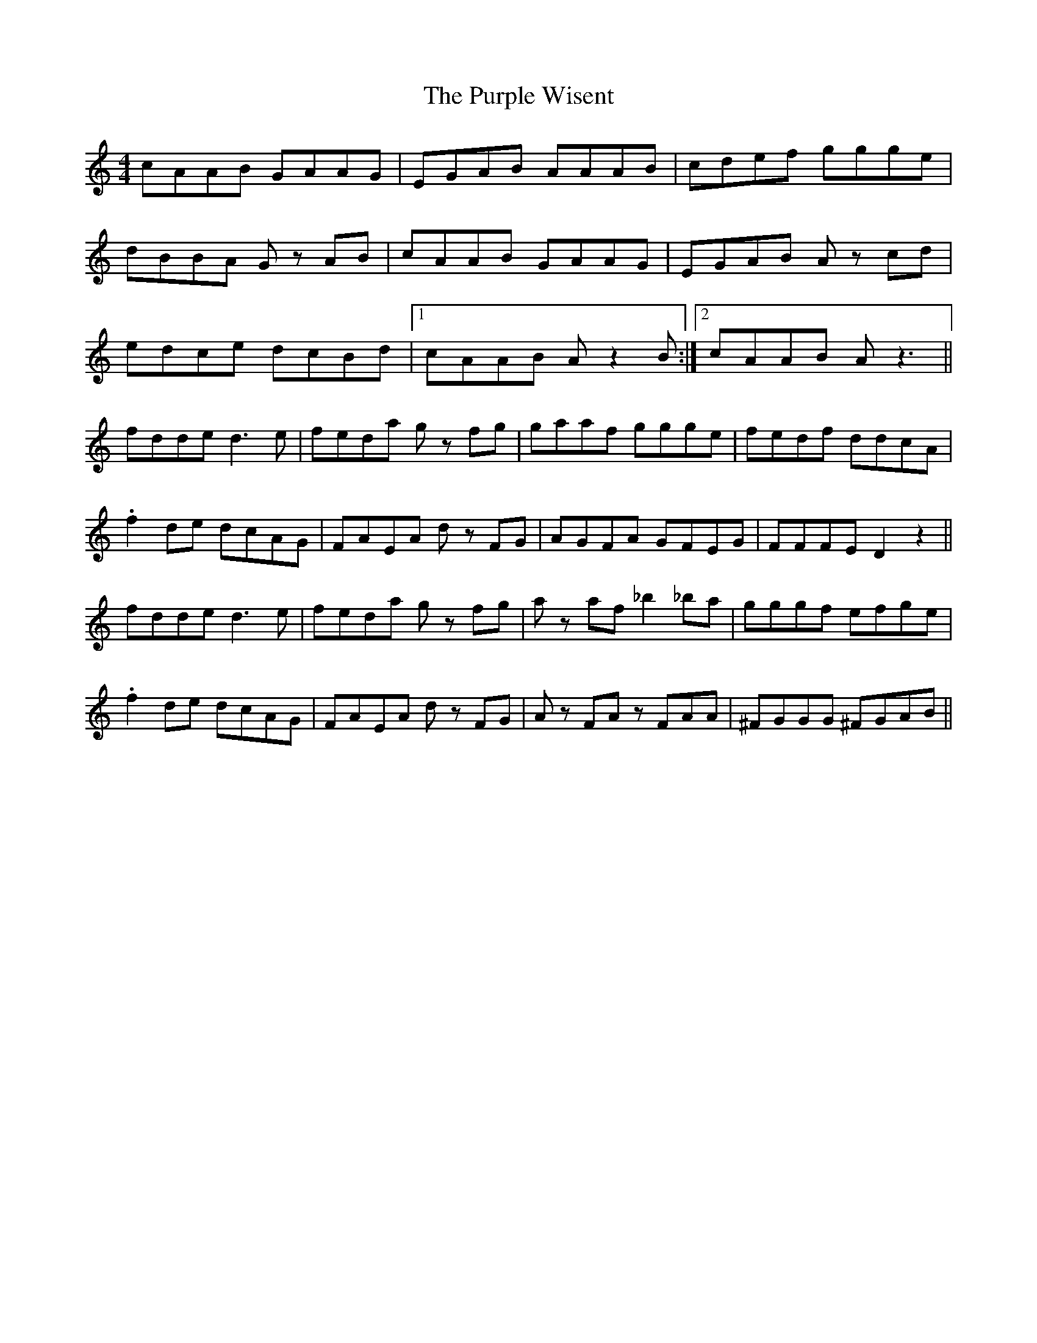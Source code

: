 X: 33280
T: Purple Wisent, The
R: reel
M: 4/4
K: Cmajor
cAAB GAAG|EGAB AAAB|cdef ggge|
dBBA G zAB|cAAB GAAG|EGAB A zcd|
edce dcBd|1 cAAB Az2B:|2 cAAB Az3||
fdde d3e|feda g zfg|gaaf ggge|fedf ddcA|
.f2de dcAG|FAEA d zFG|AGFA GFEG|FFFE D2z2||
fdde d3e|feda g zfg|a zaf _b2_ba|gggf efge|
.f2de dcAG|FAEA d zFG|A zFA zFAA|^FGGG ^FGAB||

